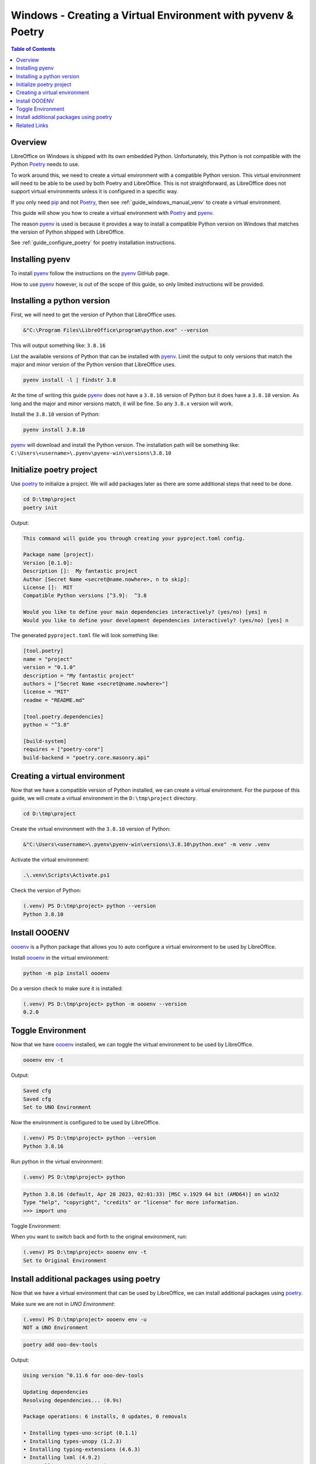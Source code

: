 .. _guide_windows_poetry_venv:

Windows - Creating a Virtual Environment with pyvenv & Poetry
=============================================================

.. contents:: Table of Contents
    :local:
    :backlinks: top
    :depth: 2

Overview
--------

LibreOffice on Windows is shipped with its own embedded Python.
Unfortunately, this Python is not compatible with the Python Poetry_ needs to use.

To work around this, we need to create a virtual environment with a compatible Python version.
This virtual environment will need to be able to be used by both Poetry and LibreOffice.
This is not straightforward, as LibreOffice does not support virtual environments unless it is configured in a specific way.

If you only need pip_ and not Poetry_, then see :ref:`guide_windows_manual_venv` to create a virtual environment.

This guide will show you how to create a virtual environment with Poetry_ and pyenv_.

The reason pyenv_ is used is because it provides a way to install a compatible Python version on Windows that matches
the version of Python shipped with LibreOffice.

See :ref:`guide_configure_poetry` for poetry installation instructions.

Installing pyenv
----------------

To install pyenv_ follow the instructions on the pyenv_ GitHub page.

How to use pyenv_ however, is out of the scope of this guide, so only limited instructions will be provided.

Installing a python version
---------------------------

First, we will need to get the version of Python that LibreOffice uses.

.. code-block:: powershell

    &"C:\Program Files\LibreOffice\program\python.exe" --version

This will output something like: ``3.8.16``

List the available versions of Python that can be installed with pyenv_.
Limit the output to only versions that match the major and minor version of the Python version that LibreOffice uses.

.. code-block:: powershell

    pyenv install -l | findstr 3.8

At the time of writing this guide pyenv_ does not have a ``3.8.16`` version of Python but it does have a ``3.8.10`` version.
As long and the major and minor versions match, it will be fine. So any ``3.8.x`` version will work.

Install the ``3.8.10`` version of Python:

.. code-block:: powershell

    pyenv install 3.8.10

pyenv_ will download and install the Python version.
The installation path will be something like: ``C:\Users\<username>\.pyenv\pyenv-win\versions\3.8.10``

Initialize poetry project
-------------------------

Use poetry_ to initialize a project. We will add packages later as there are some additional steps that need to be done.

.. code-block:: powershell

    cd D:\tmp\project
    poetry init

Output:

.. code-block:: text

    This command will guide you through creating your pyproject.toml config.

    Package name [project]:
    Version [0.1.0]:
    Description []:  My fantastic project
    Author [Secret Name <secret@name.nowhere>, n to skip]:
    License []:  MIT
    Compatible Python versions [^3.9]:  ^3.8

    Would you like to define your main dependencies interactively? (yes/no) [yes] n
    Would you like to define your development dependencies interactively? (yes/no) [yes] n

The generated ``pyproject.toml`` file will look something like:

.. code-block:: toml

    [tool.poetry]
    name = "project"
    version = "0.1.0"
    description = "My fantastic project"
    authors = ["Secret Name <secret@name.nowhere>"]
    license = "MIT"
    readme = "README.md"

    [tool.poetry.dependencies]
    python = "^3.8"

    [build-system]
    requires = ["poetry-core"]
    build-backend = "poetry.core.masonry.api"


Creating a virtual environment
------------------------------

Now that we have a compatible version of Python installed, we can create a virtual environment.
For the purpose of this guide, we will create a virtual environment in the ``D:\tmp\project`` directory.

.. code-block:: powershell

    cd D:\tmp\project

Create the virtual environment with the ``3.8.10`` version of Python:

.. code-block:: powershell

    &"C:\Users\<username>\.pyenv\pyenv-win\versions\3.8.10\python.exe" -m venv .venv

Activate the virtual environment:

.. code-block:: powershell

    .\.venv\Scripts\Activate.ps1

Check the version of Python:

.. code-block:: powershell

    (.venv) PS D:\tmp\project> python --version
    Python 3.8.10

Install OOOENV
--------------

oooenv_ is a Python package that allows you to auto configure a virtual environment to be used by LibreOffice.

Install oooenv_ in the virtual environment:

.. code-block:: powershell

    python -m pip install oooenv

Do a version check to make sure it is installed:

.. code-block:: powershell

    (.venv) PS D:\tmp\project> python -m oooenv --version
    0.2.0

Toggle Environment
------------------

Now that we have oooenv_ installed, we can toggle the virtual environment to be used by LibreOffice.

.. code-block:: powershell

    oooenv env -t

Output:

.. code-block:: text

    Saved cfg
    Saved cfg
    Set to UNO Environment

Now the environment is configured to be used by LibreOffice.

.. code-block:: powershell

    (.venv) PS D:\tmp\project> python --version
    Python 3.8.16

Run python in the virtual environment:

.. code-block:: powershell

    (.venv) PS D:\tmp\project> python

.. code-block:: python

    Python 3.8.16 (default, Apr 28 2023, 02:01:33) [MSC v.1929 64 bit (AMD64)] on win32
    Type "help", "copyright", "credits" or "license" for more information.
    >>> import uno

Toggle Environment:

When you want to switch back and forth to the original environment, run:

.. code-block:: powershell

    (.venv) PS D:\tmp\project> oooenv env -t
    Set to Original Environment

Install additional packages using poetry
----------------------------------------

Now that we have a virtual environment that can be used by LibreOffice, we can install additional packages using poetry_.

Make sure we are not in `UNO Environment`:

.. code-block:: powershell

    (.venv) PS D:\tmp\project> oooenv env -u
    NOT a UNO Environment

.. code-block:: powershell

    poetry add ooo-dev-tools

Output:

.. code-block:: text

    Using version ^0.11.6 for ooo-dev-tools

    Updating dependencies
    Resolving dependencies... (0.9s)

    Package operations: 6 installs, 0 updates, 0 removals

    • Installing types-uno-script (0.1.1)
    • Installing types-unopy (1.2.3)
    • Installing typing-extensions (4.6.3)
    • Installing lxml (4.9.2)
    • Installing ooouno (2.1.2)
    • Installing ooo-dev-tools (0.11.6)

    Writing lock file

Now we can see in our ``pyproject.toml`` file that the ``ooo-dev-tools`` (|odev|_) package has been added:

.. code-block:: toml
    :emphasize-lines: 3

    [tool.poetry.dependencies]
    python = "^3.8"
    ooo-dev-tools = "^0.11.6"

While we are in the original environment, we do not have access to LibreOffice and UNO.
So we will toggle again.

.. code-block:: powershell

    (.venv) PS D:\tmp\project> oooenv env -t
    Set to UNO Environment

Now we can take advantage of |odev|_.

.. code-block:: python

    >>> import uno
    >>> from ooodev.utils.lo import Lo
    >>> from ooodev.office.calc import Calc
    >>> from ooodev.utils.gui import GUI
    >>>
    >>> def say_hello(cell_name):
    >>>     sheet = Calc.get_active_sheet()
    ...     Calc.set_val(value="Hello World!", sheet=sheet, cell_name=cell_name)
    ...
    >>> _ = Lo.load_office(Lo.ConnectSocket())
    >>> doc = Calc.create_doc()
    >>> GUI.set_visible(visible=True, doc=doc)
    >>> say_hello("A1")
    >>> Lo.close_doc(doc)
    >>> Lo.close_office()

The result can be seen in :numref:`1cfcc990-9a1a-4117-964f-5df325dc437a`

.. cssclass:: screen_shot

    .. _1cfcc990-9a1a-4117-964f-5df325dc437a:

    .. figure:: https://github.com/Amourspirit/python_ooo_dev_tools/assets/4193389/1cfcc990-9a1a-4117-964f-5df325dc437a
        :alt: Calc Hello World
        :figclass: align-center

        Calc Hello World

Related Links
-------------

- :ref:`guide_windows_manual_venv`
- :ref:`guide_lo_pip_windows_install`

.. _poetry: https://python-poetry.org/
.. _pyenv: https://github.com/pyenv-win/pyenv-win
.. _pip: https://pip.pypa.io/en/stable/
.. _oooenv: https://pypi.org/project/oooenv/